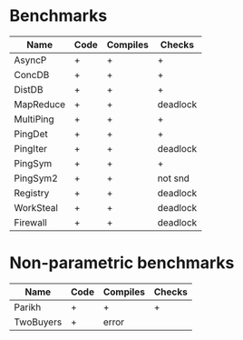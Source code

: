 * Benchmarks

| Name      | Code | Compiles | Checks   |
|-----------+------+----------+----------|
| AsyncP    | +    | +        | +        |
| ConcDB    | +    | +        | +        |
| DistDB    | +    | +        | +        |
| MapReduce | +    | +        | deadlock |
| MultiPing | +    | +        | +        |
| PingDet   | +    | +        | +        |
| PingIter  | +    | +        | deadlock |
| PingSym   | +    | +        | +        |
| PingSym2  | +    | +        | not snd  |
| Registry  | +    | +        | deadlock |
| WorkSteal | +    | +        | deadlock |
| Firewall  | +    | +        | deadlock |

* Non-parametric benchmarks

| Name      | Code | Compiles | Checks |
|-----------+------+----------+--------|
| Parikh    | +    | +        | +      |
| TwoBuyers | +    | error    |        |


